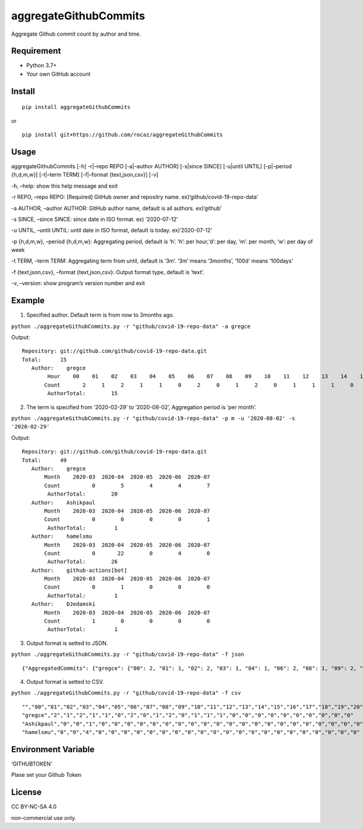 aggregateGithubCommits
======================

Aggregate Github commit count by author and time.

|Python: 3.7+| |PyPI|

|License: CC BY-NC-SA 4.0|

|GitHub Actions| |codecov|

Requirement
-----------

-  Python 3.7+
-  Your own GitHub account

Install
-------

::

   pip install aggregateGithubCommits

or

::

   pip install git+https://github.com/rocaz/aggregateGithubCommits

Usage
-----

aggregateGithubCommits [-h] -r|–repo REPO [-a|–author AUTHOR] [-s|since
SINCE] [-u|until UNTIL] [-p|–period {h,d,m,w}] [-t|–term TERM]
[-f|–format {text,json,csv}] [-v]

-h, –help: show this help message and exit

-r REPO, –repo REPO: [Required] GitHub owner and repositry name.
ex)‘github/covid-19-repo-data’

-a AUTHOR, –author AUTHOR: GitHub author name, default is all authors.
ex)‘github’

-s SINCE, –since SINCE: since date in ISO format. ex) ‘2020-07-12’

-u UNTIL, –until UNTIL: until date in ISO format, default is today.
ex)‘2020-07-12’

-p {h,d,m,w}, –period {h,d,m,w}: Aggregating period, default is ‘h’.
‘h’: per hour,‘d’: per day, ‘m’: per month, ‘w’: per day of week

-t TERM, –term TERM: Aggregating term from until, default is ‘3m’. ‘3m’
means ‘3months’, ‘100d’ means ‘100days’

-f {text,json,csv}, –format {text,json,csv}: Output format type, default
is ‘text’.

-v, –version: show program’s version number and exit

Example
-------

(1) Specified author. Default term is from now to 3months ago.

``python ./aggregateGithubCommits.py -r "github/covid-19-repo-data" -a gregce``

Output:

::

   Repository: git://github.com/github/covid-19-repo-data.git
   Total:      15
      Author:    gregce
           Hour    00    01    02    03    04    05    06    07    08    09    10    11    12    13    14    15    16    17    18    19    20    21    22    23
          Count       2     1     2     1     1     0     2     0     1     2     0     1     1     1     0     0     0     0     0     0     0     0     0     0
           AuthorTotal:        15

(2) The term is specified from ‘2020-02-29’ to ‘2020-08-02’, Aggregation
    period is ‘per month’.

``python ./aggregateGithubCommits.py -r "github/covid-19-repo-data" -p m -u '2020-08-02' -s '2020-02-29'``

Output:

::

   Repository: git://github.com/github/covid-19-repo-data.git
   Total:      49
      Author:    gregce
          Month    2020-03  2020-04  2020-05  2020-06  2020-07
          Count          0        5        4        4        7
           AuthorTotal:        20
      Author:    Ashikpaul
          Month    2020-03  2020-04  2020-05  2020-06  2020-07
          Count          0        0        0        0        1
           AuthorTotal:         1
      Author:    hamelsmu
          Month    2020-03  2020-04  2020-05  2020-06  2020-07
          Count          0       22        0        4        0
           AuthorTotal:        26
      Author:    github-actions[bot]
          Month    2020-03  2020-04  2020-05  2020-06  2020-07
          Count          0        1        0        0        0
           AuthorTotal:         1
      Author:    DJedamski
          Month    2020-03  2020-04  2020-05  2020-06  2020-07
          Count          1        0        0        0        0
           AuthorTotal:         1

(3) Output format is setted to JSON.

``python ./aggregateGithubCommits.py -r "github/covid-19-repo-data" -f json``

::

   {"AggregatedCommits": {"gregce": {"00": 2, "01": 1, "02": 2, "03": 1, "04": 1, "06": 2, "08": 1, "09": 2, "11": 1, "12": 1, "13": 1}, "Ashikpaul": {"00": 0, "01": 0, "02": 1, "03": 0, "04": 0, "06": 0, "08": 0, "09": 0, "11": 0, "12": 0, "13": 0}, "hamelsmu": {"00": 0, "01": 0, "02": 4, "03": 0, "04": 0, "06": 0, "08": 0, "09": 0, "11": 0, "12": 0, "13": 0}}, "Period": "h", "CommitCount": 20, "Authors": ["gregce", "Ashikpaul", "hamelsmu"], "Indexes": ["00", "01", "02", "03", "04", "05", "06", "07", "08", "09", "10", "11", "12", "13", "14", "15", "16", "17", "18", "19", "20", "21", "22", "23"]}

(4) Output format is setted to CSV.

``python ./aggregateGithubCommits.py -r "github/covid-19-repo-data" -f csv``

::

   "","00","01","02","03","04","05","06","07","08","09","10","11","12","13","14","15","16","17","18","19","20","21","22","23"
   "gregce","2","1","2","1","1","0","2","0","1","2","0","1","1","1","0","0","0","0","0","0","0","0","0","0"
   "Ashikpaul","0","0","1","0","0","0","0","0","0","0","0","0","0","0","0","0","0","0","0","0","0","0","0","0"
   "hamelsmu","0","0","4","0","0","0","0","0","0","0","0","0","0","0","0","0","0","0","0","0","0","0","0","0"

Environment Variable
--------------------

‘GITHUBTOKEN’

Plase set your Github Token

License
-------

CC BY-NC-SA 4.0

|image1|

non-commercial use only.

.. |Python: 3.7+| image:: https://img.shields.io/badge/Python-3.7+-4584b6.svg?style=popout&logo=python
   :target: https://www.python.org/
.. |PyPI| image:: https://img.shields.io/pypi/v/aggregateGithubCommits
.. |License: CC BY-NC-SA 4.0| image:: https://img.shields.io/badge/License-CC%20BY--NC--SA%204.0-lightgrey.svg
   :target: https://creativecommons.org/licenses/by-nc-sa/4.0/
.. |GitHub Actions| image:: https://github.com/rocaz/aggregateGithubCommits/workflows/GitHub%20Actions/badge.svg
.. |codecov| image:: https://codecov.io/gh/rocaz/aggregateGithubCommits/branch/master/graph/badge.svg
   :target: https://codecov.io/gh/rocaz/aggregateGithubCommits
.. |image1| image:: https://licensebuttons.net/l/by-nc-sa/4.0/88x31.png
   :target: https://creativecommons.org/licenses/by-nc-sa/4.0/
